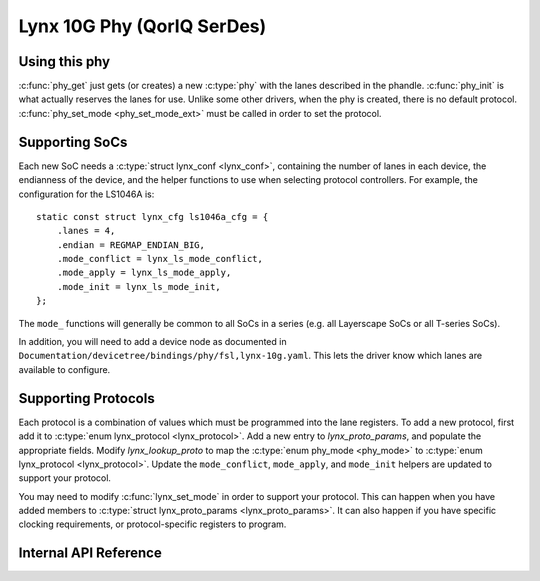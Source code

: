 .. SPDX-License-Identifier: GPL-2.0

===========================
Lynx 10G Phy (QorIQ SerDes)
===========================

Using this phy
--------------

:c:func:`phy_get` just gets (or creates) a new :c:type:`phy` with the lanes
described in the phandle. :c:func:`phy_init` is what actually reserves the
lanes for use. Unlike some other drivers, when the phy is created, there is no
default protocol. :c:func:`phy_set_mode <phy_set_mode_ext>` must be called in
order to set the protocol.

Supporting SoCs
---------------

Each new SoC needs a :c:type:`struct lynx_conf <lynx_conf>`, containing the
number of lanes in each device, the endianness of the device, and the helper
functions to use when selecting protocol controllers. For example, the
configuration for the LS1046A is::

    static const struct lynx_cfg ls1046a_cfg = {
        .lanes = 4,
        .endian = REGMAP_ENDIAN_BIG,
        .mode_conflict = lynx_ls_mode_conflict,
        .mode_apply = lynx_ls_mode_apply,
        .mode_init = lynx_ls_mode_init,
    };

The ``mode_`` functions will generally be common to all SoCs in a series (e.g.
all Layerscape SoCs or all T-series SoCs).

In addition, you will need to add a device node as documented in
``Documentation/devicetree/bindings/phy/fsl,lynx-10g.yaml``. This lets the
driver know which lanes are available to configure.

Supporting Protocols
--------------------

Each protocol is a combination of values which must be programmed into the lane
registers. To add a new protocol, first add it to :c:type:`enum lynx_protocol
<lynx_protocol>`. Add a new entry to `lynx_proto_params`, and populate the
appropriate fields. Modify `lynx_lookup_proto` to map the :c:type:`enum
phy_mode <phy_mode>` to :c:type:`enum lynx_protocol <lynx_protocol>`. Update
the ``mode_conflict``, ``mode_apply``, and ``mode_init`` helpers are updated to
support your protocol.

You may need to modify :c:func:`lynx_set_mode` in order to support your
protocol. This can happen when you have added members to :c:type:`struct
lynx_proto_params <lynx_proto_params>`. It can also happen if you have specific
clocking requirements, or protocol-specific registers to program.

Internal API Reference
----------------------

.. kernel-doc:: drivers/phy/freescale/phy-fsl-lynx-10g.c
